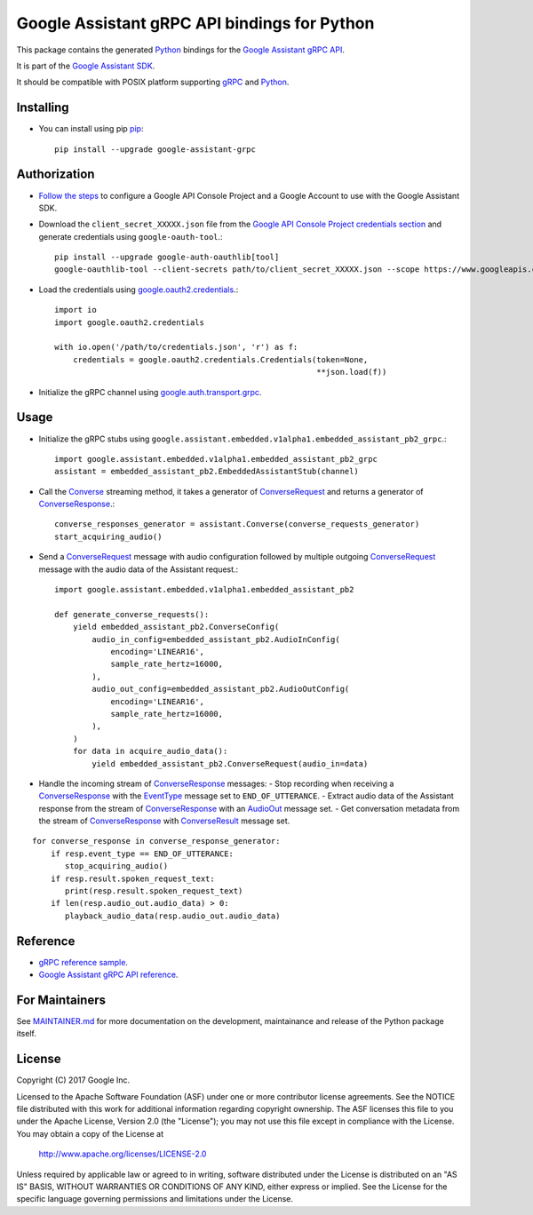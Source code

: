 Google Assistant gRPC API bindings for Python
=============================================

This package contains the generated Python_ bindings for the `Google Assistant gRPC API`_.

It is part of the `Google Assistant SDK`_.

It should be compatible with POSIX platform supporting gRPC_ and Python_.

.. _Python: https://www.python.org/
.. _gRPC: https://www.grpc.io
.. _Google Assistant gRPC API: https://developers.google.com/assistant/sdk/reference/rpc/
.. _Google Assistant SDK: https://developers.google.com/assistant/sdk

Installing
----------

- You can install using pip `pip <https://pip.pypa.io/>`_::

    pip install --upgrade google-assistant-grpc

Authorization
-------------

- `Follow the steps <https://developers.google.com/assistant/sdk/prototype/getting-started-other-platforms/config-dev-project-and-account>`_ to configure a Google API Console Project and a Google Account to use with the Google Assistant SDK.

- Download the ``client_secret_XXXXX.json`` file from the `Google API Console Project credentials section <https://console.developers.google.com/apis/credentials>`_ and generate credentials using ``google-oauth-tool``.::

    pip install --upgrade google-auth-oauthlib[tool]
    google-oauthlib-tool --client-secrets path/to/client_secret_XXXXX.json --scope https://www.googleapis.com/auth/assistant-sdk-prototype --save

- Load the credentials using `google.oauth2.credentials <https://google-auth.readthedocs.io/en/latest/reference/google.oauth2.credentials.html>`_.::

    import io
    import google.oauth2.credentials

    with io.open('/path/to/credentials.json', 'r') as f:
        credentials = google.oauth2.credentials.Credentials(token=None,
                                                            **json.load(f))

- Initialize the gRPC channel using `google.auth.transport.grpc <https://google-auth.readthedocs.io/en/latest/reference/google.auth.transport.grpc.html>`_.

Usage
-----

- Initialize the gRPC stubs using ``google.assistant.embedded.v1alpha1.embedded_assistant_pb2_grpc``.::

    import google.assistant.embedded.v1alpha1.embedded_assistant_pb2_grpc
    assistant = embedded_assistant_pb2.EmbeddedAssistantStub(channel)

- Call the `Converse`_ streaming method, it takes a generator of `ConverseRequest`_ and returns a generator of `ConverseResponse`_.::

    converse_responses_generator = assistant.Converse(converse_requests_generator)
    start_acquiring_audio()

- Send a `ConverseRequest`_ message with audio configuration followed by multiple outgoing `ConverseRequest`_ message with the audio data of the Assistant request.::

    import google.assistant.embedded.v1alpha1.embedded_assistant_pb2

    def generate_converse_requests():
	yield embedded_assistant_pb2.ConverseConfig(
	    audio_in_config=embedded_assistant_pb2.AudioInConfig(
		encoding='LINEAR16',
		sample_rate_hertz=16000,
	    ),
	    audio_out_config=embedded_assistant_pb2.AudioOutConfig(
		encoding='LINEAR16',
		sample_rate_hertz=16000,
	    ),
	)
        for data in acquire_audio_data():
            yield embedded_assistant_pb2.ConverseRequest(audio_in=data)

- Handle the incoming stream of `ConverseResponse`_ messages:
  - Stop recording when receiving a `ConverseResponse`_ with the `EventType`_ message set to ``END_OF_UTTERANCE``.
  - Extract audio data of the Assistant response from the stream of `ConverseResponse`_  with an `AudioOut`_ message set.
  - Get conversation metadata from the stream of `ConverseResponse`_ with `ConverseResult`_ message set.

::

    for converse_response in converse_response_generator:
        if resp.event_type == END_OF_UTTERANCE:
	   stop_acquiring_audio()
        if resp.result.spoken_request_text:
           print(resp.result.spoken_request_text)
	if len(resp.audio_out.audio_data) > 0:
           playback_audio_data(resp.audio_out.audio_data)


.. _Converse: https://developers.google.com/assistant/sdk/reference/rpc/google.assistant.embedded.v1alpha1#embeddedassistant
.. _ConverseRequest: https://developers.google.com/assistant/sdk/reference/rpc/google.assistant.embedded.v1alpha1#google.assistant.embedded.v1alpha1.ConverseRequest
.. _ConverseResponse: https://developers.google.com/assistant/sdk/reference/rpc/google.assistant.embedded.v1alpha1#google.assistant.embedded.v1alpha1.ConverseResponse
.. _EventType: https://developers.google.com/assistant/sdk/reference/rpc/google.assistant.embedded.v1alpha1#eventtype
.. _AudioOut: https://developers.google.com/assistant/sdk/reference/rpc/google.assistant.embedded.v1alpha1#google.assistant.embedded.v1alpha1.AudioOut
.. _ConverseResult: https://developers.google.com/assistant/sdk/reference/rpc/google.assistant.embedded.v1alpha1#converseresult

Reference
---------

- `gRPC reference sample <https://github.com/googlesamples/assistant-sdk-python/tree/master/samples/grpc>`_.
- `Google Assistant gRPC API reference <https://developers.google.com/assistant/sdk/reference/rpc/>`_.

For Maintainers
---------------

See `MAINTAINER.md <MAINTAINER.md>`_ for more documentation on the
development, maintainance and release of the Python package itself.

License
-------

Copyright (C) 2017 Google Inc.

Licensed to the Apache Software Foundation (ASF) under one or more contributor
license agreements.  See the NOTICE file distributed with this work for
additional information regarding copyright ownership.  The ASF licenses this
file to you under the Apache License, Version 2.0 (the "License"); you may not
use this file except in compliance with the License.  You may obtain a copy of
the License at

  http://www.apache.org/licenses/LICENSE-2.0

Unless required by applicable law or agreed to in writing, software
distributed under the License is distributed on an "AS IS" BASIS, WITHOUT
WARRANTIES OR CONDITIONS OF ANY KIND, either express or implied.  See the
License for the specific language governing permissions and limitations under
the License.
